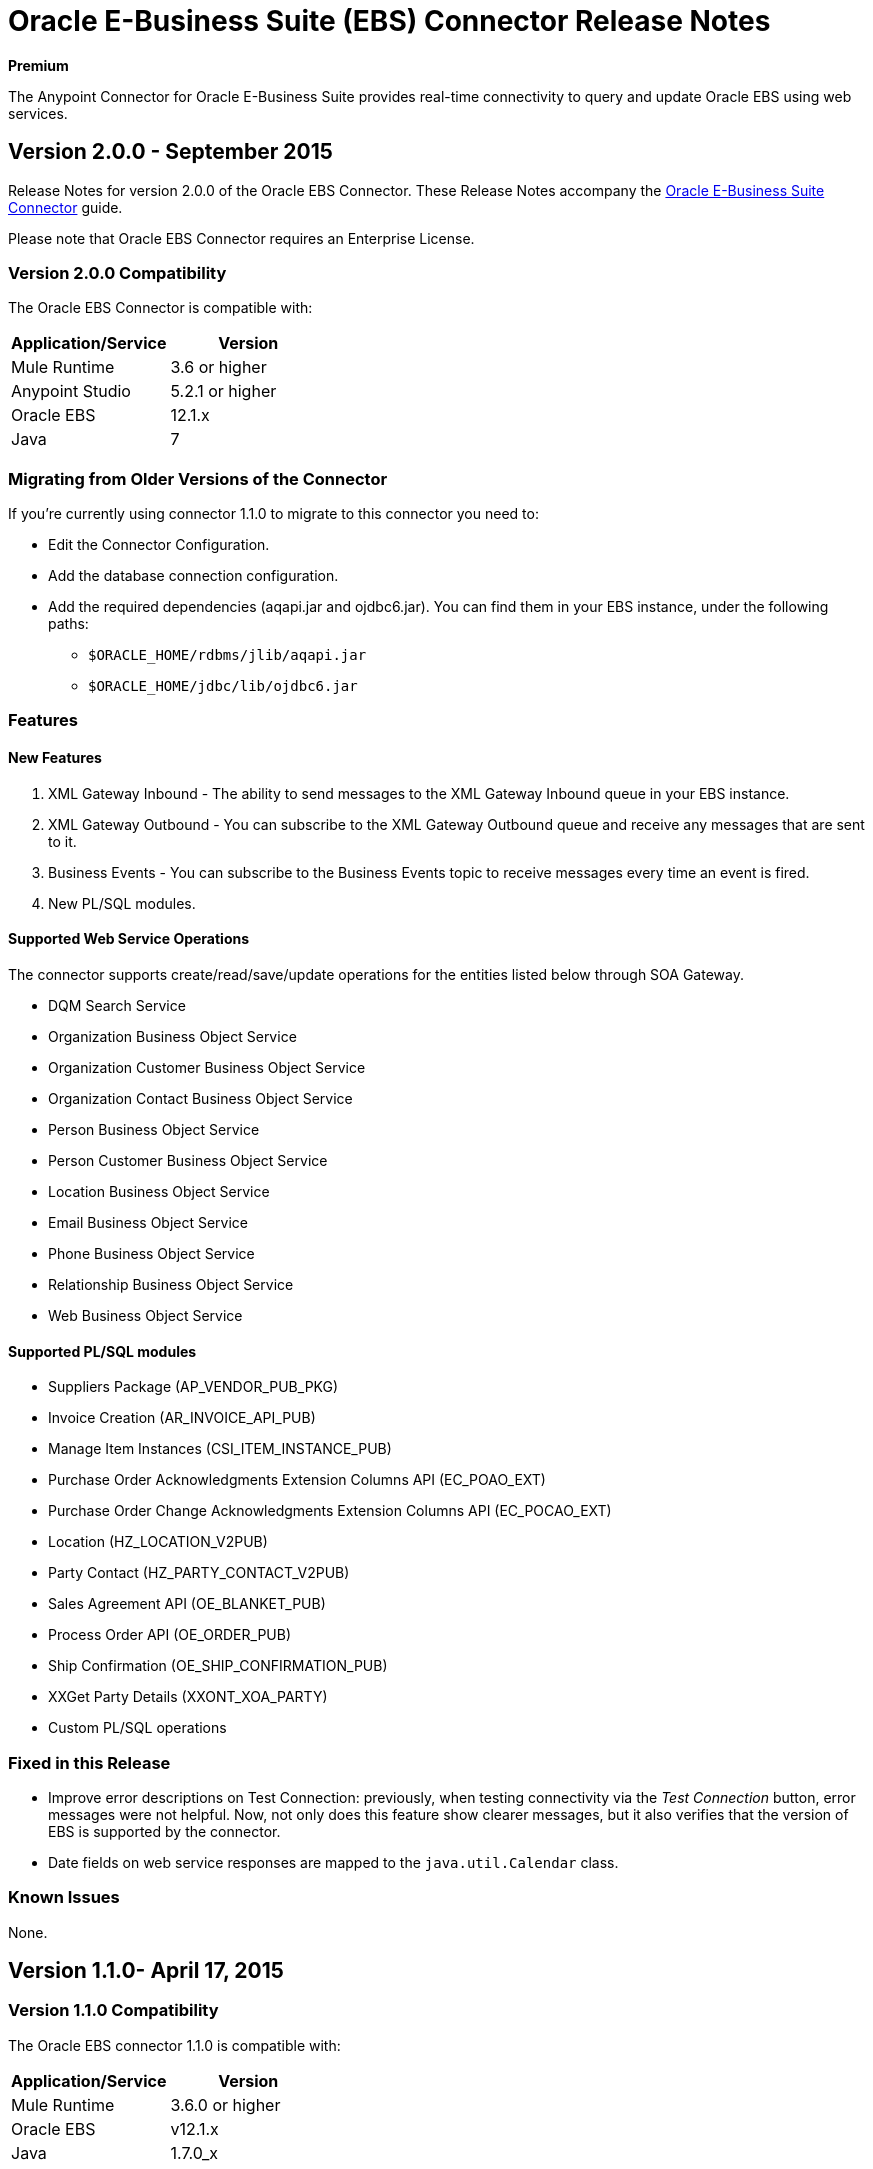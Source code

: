 = Oracle E-Business Suite (EBS) Connector Release Notes
:keywords: release notes, oracle, connector

*Premium*

The Anypoint Connector for Oracle E-Business Suite provides real-time connectivity to query and update Oracle EBS using web services.

== Version 2.0.0 - September 2015

Release Notes for version 2.0.0 of the Oracle EBS Connector. These Release Notes accompany the link:/mule-user-guide/v/3.7/oracle-e-business-suite-connector[Oracle E-Business Suite Connector] guide.

Please note that Oracle EBS Connector requires an Enterprise License.

=== Version 2.0.0 Compatibility

The Oracle EBS Connector is compatible with:

|===
|Application/Service|Version

|Mule Runtime|3.6 or higher
|Anypoint Studio|5.2.1 or higher
|Oracle EBS|12.1.x
|Java|7
|===


=== Migrating from Older Versions of the Connector

If you’re currently using connector 1.1.0 to migrate to this connector you need to:

* Edit the Connector Configuration.
* Add the database connection configuration.
* Add the required dependencies (aqapi.jar and ojdbc6.jar). You can find them in your EBS instance, under the following paths:
** `$ORACLE_HOME/rdbms/jlib/aqapi.jar`
** `$ORACLE_HOME/jdbc/lib/ojdbc6.jar`


=== Features

==== New Features

. XML Gateway Inbound - The ability to send messages to the XML Gateway Inbound queue in your EBS instance.
. XML Gateway Outbound - You can subscribe to the XML Gateway Outbound queue and receive any messages that are sent to it.
. Business Events - You can subscribe to the Business Events topic to receive messages every time an event is fired.
. New PL/SQL modules.

==== Supported Web Service Operations

The connector supports create/read/save/update operations for the entities listed below through SOA Gateway.

* DQM Search Service
* Organization Business Object Service
* Organization Customer Business Object Service
* Organization Contact Business Object Service
* Person Business Object Service
* Person Customer Business Object Service
* Location Business Object Service
* Email Business Object Service
* Phone Business Object Service
* Relationship Business Object Service
* Web Business Object Service

==== Supported PL/SQL modules

* Suppliers Package (AP_VENDOR_PUB_PKG)
* Invoice Creation (AR_INVOICE_API_PUB)
* Manage Item Instances (CSI_ITEM_INSTANCE_PUB)
* Purchase Order Acknowledgments Extension Columns API (EC_POAO_EXT)
* Purchase Order Change Acknowledgments Extension Columns API (EC_POCAO_EXT)
* Location (HZ_LOCATION_V2PUB)
* Party Contact (HZ_PARTY_CONTACT_V2PUB)
* Sales Agreement API (OE_BLANKET_PUB)
* Process Order API (OE_ORDER_PUB)
* Ship Confirmation (OE_SHIP_CONFIRMATION_PUB)
* XXGet Party Details (XXONT_XOA_PARTY)
* Custom PL/SQL operations


=== Fixed in this Release

- Improve error descriptions on Test Connection: previously, when testing connectivity via the _Test Connection_ button, error messages were not helpful. Now, not only does this feature show clearer messages, but it also verifies that the version of EBS is supported by the connector.
- Date fields on web service responses are mapped to the `java.util.Calendar` class.


=== Known Issues

None.

== Version 1.1.0- April 17, 2015

=== Version 1.1.0 Compatibility

The Oracle EBS connector 1.1.0 is compatible with:

[width="100%",cols="50%,50%",options="header",]
|===
a|
Application/Service

 a|
Version

|Mule Runtime |3.6.0 or higher
|Oracle EBS |v12.1.x
|Java |1.7.0_x
|===

=== Version 1.1.0 Features

* Renamed `invokePLSQL` method to `invokePlSql`.
* Migrated CXF to 2.7.15.
* Removed the `mule-` prefix from the names of all demo projects.
* Added `@RequiresEntitlement` annotation to the connector's main class.

=== Version 1.1.0 Fixes

None.

=== Version 1.1.0 Known Issues

Quarantined the following test cases from the Regression Test Suite because of intermittent failure of the service:

* GetOrganizationCustomerTestCases
* GetPersonCustomerTestCases

== Version 1.0 - March 31, 2015

=== Version 1.0 Compatibility

The Oracle EBS connector 1.0 is compatible with:

[width="100%",cols="50%,50%",options="header",]
|===
a|
Application/Service

 a|
Version

|Mule Runtime |3.6.0 or higher
|Oracle EBS |v12.1.x
|Java |1.7.0_x
|===

=== Version 1.0 Features 

This release of the Oracle EBS connector provides integration to the following Oracle EBS Suite components:

*  **Financial Management and Order Management Modules:** Full API coverage for Financials and Order Management services
*  **PL/SQL Integration:** Standard PL/SQL and user defined PL/SQL can be invoked.

=== Version 1.0 Fixes

None.

=== Version 1.0 Known Issues

None.

== See Also

* Learn how to link:/mule-fundamentals/v/3.7/anypoint-exchange[Install Anypoint Connectors] using Anypoint Exchange.
* Access MuleSoft’s link:http://forum.mulesoft.org/mulesoft[Forum] to pose questions and get help from Mule’s broad community of users.
* To access MuleSoft’s expert support team, link:http://www.mulesoft.com/mule-esb-subscription[subscribe] to Mule ESB Enterprise and log in to MuleSoft’s link:http://www.mulesoft.com/support-login[Customer Portal]. 
